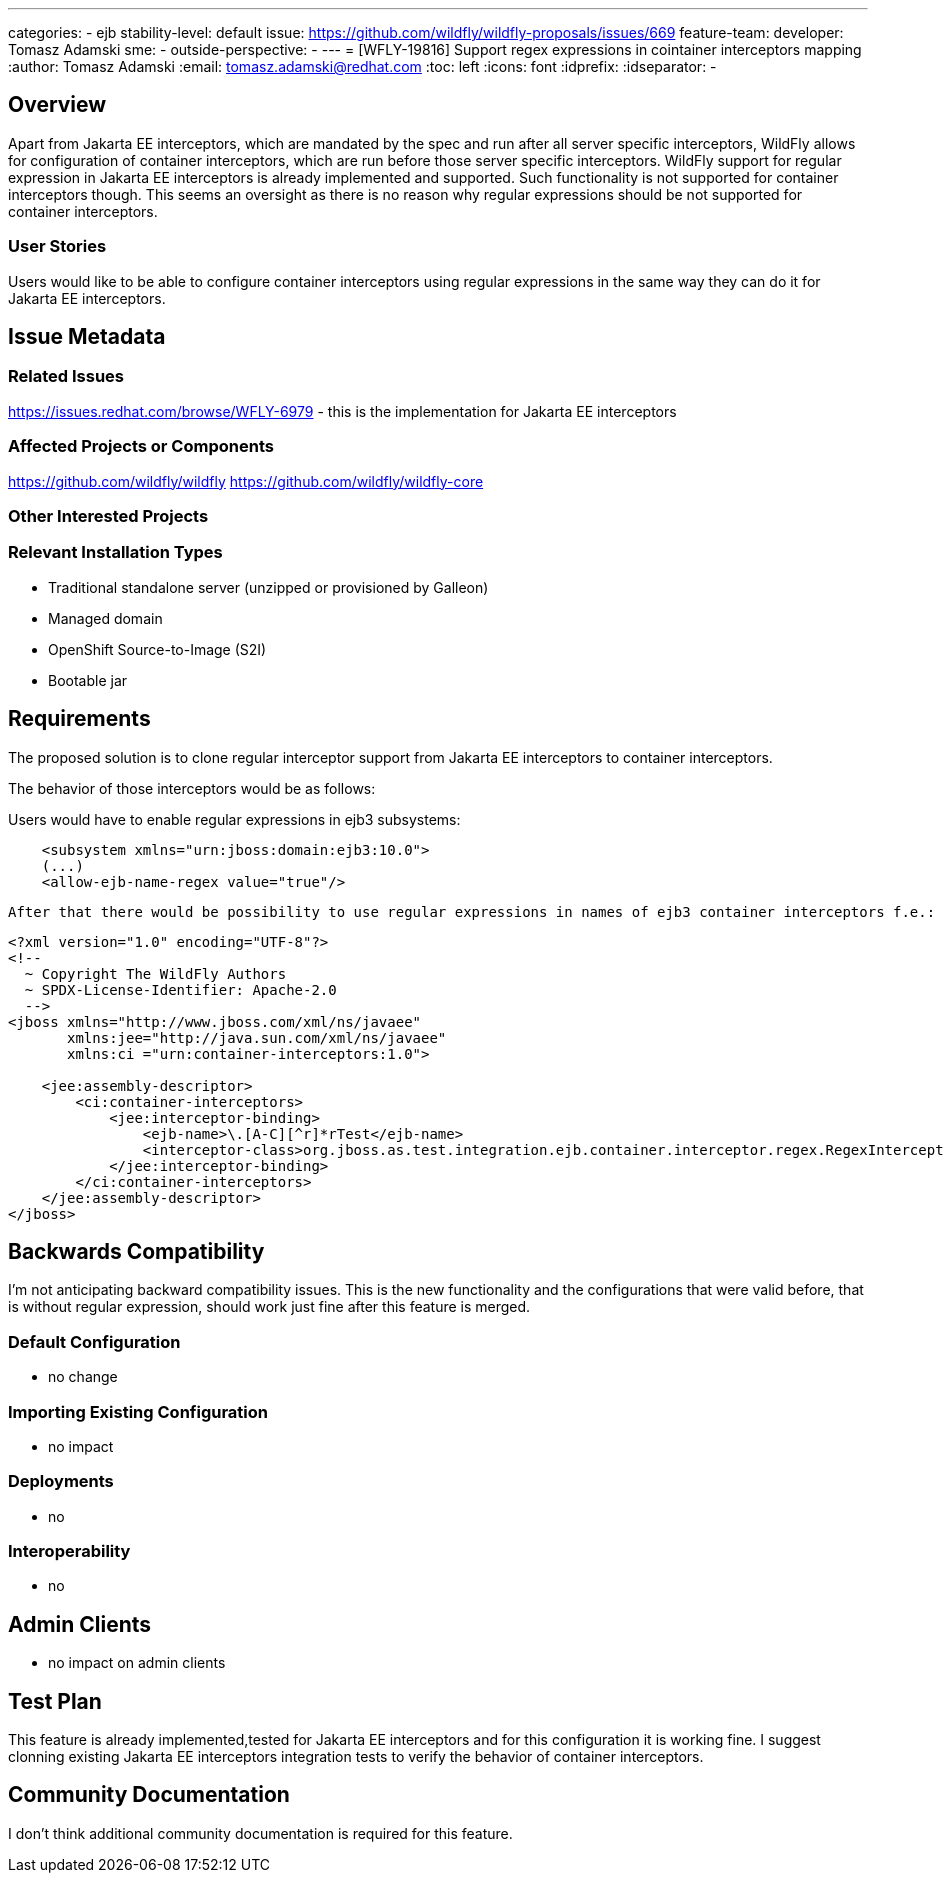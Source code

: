 ---
categories:
 - ejb
stability-level: default
issue: https://github.com/wildfly/wildfly-proposals/issues/669
feature-team:
 developer: Tomasz Adamski
 sme:
  -
 outside-perspective:
  -
---
= [WFLY-19816] Support regex expressions in cointainer interceptors mapping
:author:            Tomasz Adamski
:email:             tomasz.adamski@redhat.com
:toc:               left
:icons:             font
:idprefix:
:idseparator:       -

== Overview

Apart from Jakarta EE interceptors, which are mandated by the spec and run after all server specific interceptors, WildFly allows for configuration of container interceptors, which are run before those server specific interceptors. WildFly support for regular expression in Jakarta EE interceptors is already implemented and supported. Such functionality is not supported for container interceptors though. This seems an oversight as there is no reason why regular expressions should be not supported for container interceptors.


=== User Stories

Users would like to be able to configure container interceptors using regular expressions in the same way they can do it for Jakarta EE interceptors.

== Issue Metadata

=== Related Issues

https://issues.redhat.com/browse/WFLY-6979 - this is the implementation for Jakarta EE interceptors

=== Affected Projects or Components

https://github.com/wildfly/wildfly
https://github.com/wildfly/wildfly-core

=== Other Interested Projects

=== Relevant Installation Types

* Traditional standalone server (unzipped or provisioned by Galleon)
* Managed domain
* OpenShift Source-to-Image (S2I)
* Bootable jar

== Requirements

The proposed solution is to clone regular interceptor support from Jakarta EE interceptors to container interceptors. 

The behavior of those interceptors would be as follows:

Users would have to enable regular expressions in ejb3 subsystems:

[source]
----
    <subsystem xmlns="urn:jboss:domain:ejb3:10.0">
    (...)
    <allow-ejb-name-regex value="true"/>
----
[source]

After that there would be possibility to use regular expressions in names of ejb3 container interceptors f.e.:

[source]
----
<?xml version="1.0" encoding="UTF-8"?>
<!--
  ~ Copyright The WildFly Authors
  ~ SPDX-License-Identifier: Apache-2.0
  -->
<jboss xmlns="http://www.jboss.com/xml/ns/javaee"
       xmlns:jee="http://java.sun.com/xml/ns/javaee"
       xmlns:ci ="urn:container-interceptors:1.0">

    <jee:assembly-descriptor>
        <ci:container-interceptors>
            <jee:interceptor-binding>
                <ejb-name>\.[A-C][^r]*rTest</ejb-name>
                <interceptor-class>org.jboss.as.test.integration.ejb.container.interceptor.regex.RegexInterceptor</interceptor-class>
            </jee:interceptor-binding>
        </ci:container-interceptors>
    </jee:assembly-descriptor>
</jboss>
----
[source]


== Backwards Compatibility

I'm not anticipating backward compatibility issues. This is the new functionality and the configurations that were valid before, that is without regular expression, should work just fine after this feature is merged.

=== Default Configuration

* no change

=== Importing Existing Configuration

* no impact

=== Deployments

* no

=== Interoperability

* no


== Admin Clients

* no impact on admin clients


[[test_plan]]
== Test Plan

This feature is already implemented,tested for Jakarta EE interceptors and for this configuration it is working fine. I suggest clonning existing Jakarta EE interceptors integration tests to verify the behavior of container interceptors.

== Community Documentation

I don't think additional community documentation is required for this feature.
